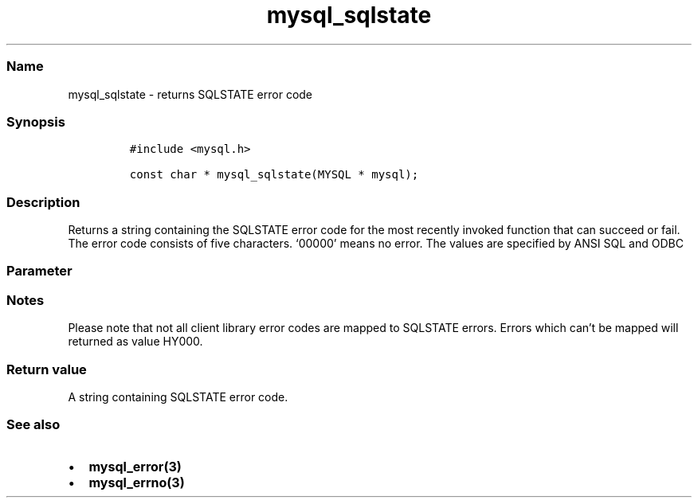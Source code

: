 .\" Automatically generated by Pandoc 2.5
.\"
.TH "mysql_sqlstate" "3" "" "Version 3.3.1" "MariaDB Connector/C"
.hy
.SS Name
.PP
mysql_sqlstate \- returns SQLSTATE error code
.SS Synopsis
.IP
.nf
\f[C]
#include <mysql.h>

const char * mysql_sqlstate(MYSQL * mysql);
\f[R]
.fi
.SS Description
.PP
Returns a string containing the SQLSTATE error code for the most
recently invoked function that can succeed or fail.
The error code consists of five characters.
`00000' means no error.
The values are specified by ANSI SQL and ODBC
.SS Parameter
.SS Notes
.PP
Please note that not all client library error codes are mapped to
SQLSTATE errors.
Errors which can\[cq]t be mapped will returned as value HY000.
.SS Return value
.PP
A string containing SQLSTATE error code.
.SS See also
.IP \[bu] 2
\f[B]mysql_error(3)\f[R]
.IP \[bu] 2
\f[B]mysql_errno(3)\f[R]
